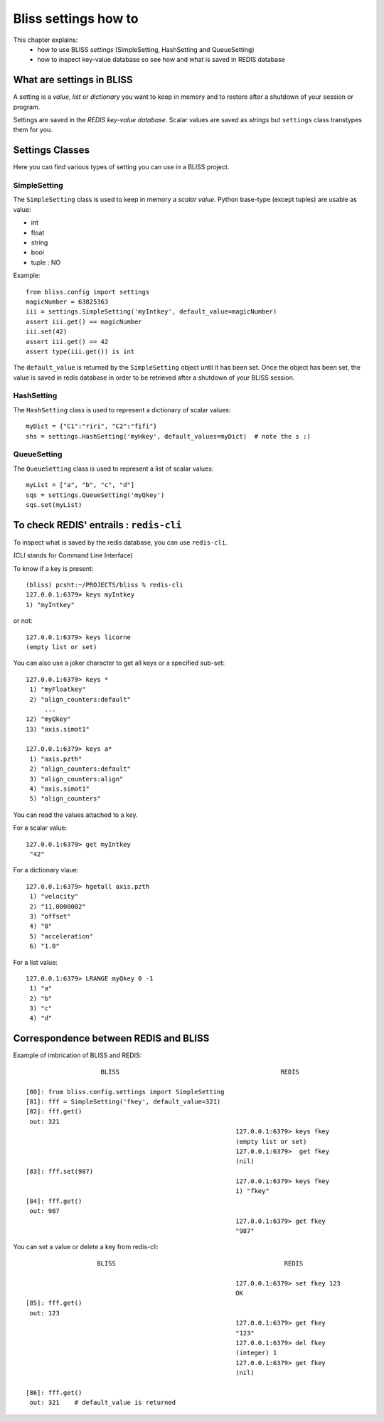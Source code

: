 .. _bliss-settings-how-to:

Bliss settings how to
=====================

This chapter explains:
 * how to use BLISS *settings* (SimpleSetting, HashSetting and QueueSetting)
 * how to inspect key-value database so see how and what is saved in REDIS database


What are settings in BLISS
--------------------------

A setting is a *value*, *list* or *dictionary* you want to keep in
memory and to restore after a shutdown of your session or program.

Settings are saved in the *REDIS key-value database*. Scalar values
are saved as *strings* but ``settings`` class transtypes them for you.


Settings Classes
----------------
Here you can find various types of setting you can use in a BLISS project.

SimpleSetting
~~~~~~~~~~~~~

The ``SimpleSetting`` class is used to keep in memory a *scalar value*.
Python base-type (except tuples) are usable as value:

* int
* float
* string
* bool
* tuple : NO

Example::

    from bliss.config import settings
    magicNumber = 63825363
    iii = settings.SimpleSetting('myIntkey', default_value=magicNumber)
    assert iii.get() == magicNumber
    iii.set(42)
    assert iii.get() == 42
    assert type(iii.get()) is int

The ``default_value`` is returned by the ``SimpleSetting`` object until it has been set.
Once the object has been set, the value is saved in redis database in order to be retrieved
after a shutdown of your BLISS session.


HashSetting
~~~~~~~~~~~

The ``HashSetting`` class is used to represent a dictionary of scalar values::

    myDict = {"C1":"riri", "C2":"fifi"}
    shs = settings.HashSetting('myHkey', default_values=myDict)  # note the s :)


QueueSetting
~~~~~~~~~~~~

The ``QueueSetting`` class is used to represent a list of scalar values::

    myList = ["a", "b", "c", "d"]
    sqs = settings.QueueSetting('myQkey')
    sqs.set(myList)


To check REDIS' entrails : ``redis-cli``
----------------------------------------

To inspect what is saved by the redis database, you can use ``redis-cli``.

(CLI stands for Command Line Interface)

To know if a key is present::

  (bliss) pcsht:~/PROJECTS/bliss % redis-cli
  127.0.0.1:6379> keys myIntkey
  1) "myIntkey"

or not::

  127.0.0.1:6379> keys licorne
  (empty list or set)

You can also use a joker character to get all keys or a specified sub-set::

    127.0.0.1:6379> keys *
     1) "myFloatkey"
     2) "align_counters:default"
         ...
    12) "myQkey"
    13) "axis.simot1"

    127.0.0.1:6379> keys a*
     1) "axis.pzth"
     2) "align_counters:default"
     3) "align_counters:align"
     4) "axis.simot1"
     5) "align_counters"

You can read the values attached to a key.

For a scalar value::

    127.0.0.1:6379> get myIntkey
     "42"

For a dictionary vlaue::

    127.0.0.1:6379> hgetall axis.pzth
     1) "velocity"
     2) "11.0000002"
     3) "offset"
     4) "0"
     5) "acceleration"
     6) "1.0"

For a list value::

    127.0.0.1:6379> LRANGE myQkey 0 -1
     1) "a"
     2) "b"
     3) "c"
     4) "d"


Correspondence between REDIS and BLISS
--------------------------------------

Example of imbrication of BLISS and REDIS::

                      BLISS                                           REDIS

  [80]: from bliss.config.settings import SimpleSetting
  [81]: fff = SimpleSetting('fkey', default_value=321)
  [82]: fff.get()
   out: 321
                                                          127.0.0.1:6379> keys fkey
                                                          (empty list or set)
                                                          127.0.0.1:6379>  get fkey
                                                          (nil)
  [83]: fff.set(987)
                                                          127.0.0.1:6379> keys fkey
                                                          1) "fkey"
  [84]: fff.get()
   out: 987
                                                          127.0.0.1:6379> get fkey
                                                          "987"

You can set a value or delete a key from redis-cli::

                      BLISS                                             REDIS

                                                           127.0.0.1:6379> set fkey 123
                                                           OK
   [85]: fff.get()
    out: 123
                                                           127.0.0.1:6379> get fkey
                                                           "123"
                                                           127.0.0.1:6379> del fkey
                                                           (integer) 1
                                                           127.0.0.1:6379> get fkey
                                                           (nil)

   [86]: fff.get()
    out: 321    # default_value is returned




